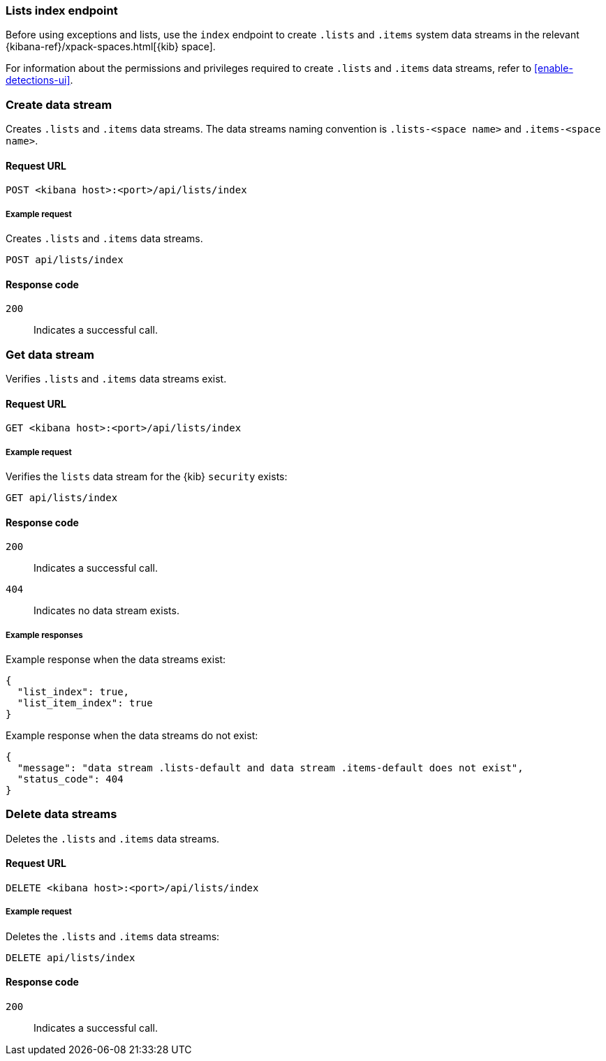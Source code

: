 [[lists-index-api-overview]]
=== Lists index endpoint

Before using exceptions and lists, use the `index` endpoint to create `.lists`
and `.items` system data streams in the relevant
{kibana-ref}/xpack-spaces.html[{kib} space].

For information about the permissions and privileges required to create
`.lists` and `.items` data streams, refer to <<enable-detections-ui>>.

[discrete]
=== Create data stream

Creates `.lists` and `.items` data streams. The data streams naming convention is
`.lists-<space name>` and `.items-<space name>`.

[discrete]
==== Request URL

`POST  <kibana host>:<port>/api/lists/index`

[discrete]
===== Example request

Creates `.lists` and `.items` data streams.

[source,console]
--------------------------------------------------
POST api/lists/index
--------------------------------------------------
// KIBANA

[discrete]
==== Response code

`200`::
    Indicates a successful call.

[discrete]
=== Get data stream

Verifies `.lists` and `.items` data streams exist.

[discrete]
==== Request URL

`GET <kibana host>:<port>/api/lists/index`

[discrete]
===== Example request

Verifies the `lists` data stream for the {kib} `security` exists:

[source,console]
--------------------------------------------------
GET api/lists/index
--------------------------------------------------
// KIBANA

[discrete]
==== Response code

`200`::
    Indicates a successful call.
`404`::
    Indicates no data stream exists.

[discrete]
===== Example responses

Example response when the data streams exist:

[source,json]
--------------------------------------------------
{
  "list_index": true,
  "list_item_index": true
}
--------------------------------------------------

Example response when the data streams do not exist:

[source,json]
--------------------------------------------------
{
  "message": "data stream .lists-default and data stream .items-default does not exist",
  "status_code": 404
}
--------------------------------------------------

[discrete]
=== Delete data streams

Deletes the `.lists` and `.items` data streams.

[discrete]
==== Request URL

`DELETE <kibana host>:<port>/api/lists/index`

[discrete]
===== Example request

Deletes the `.lists` and `.items` data streams:

[source, js]
--------------------------------------------------
DELETE api/lists/index
--------------------------------------------------
// KIBANA

[discrete]
==== Response code

`200`::
    Indicates a successful call.
